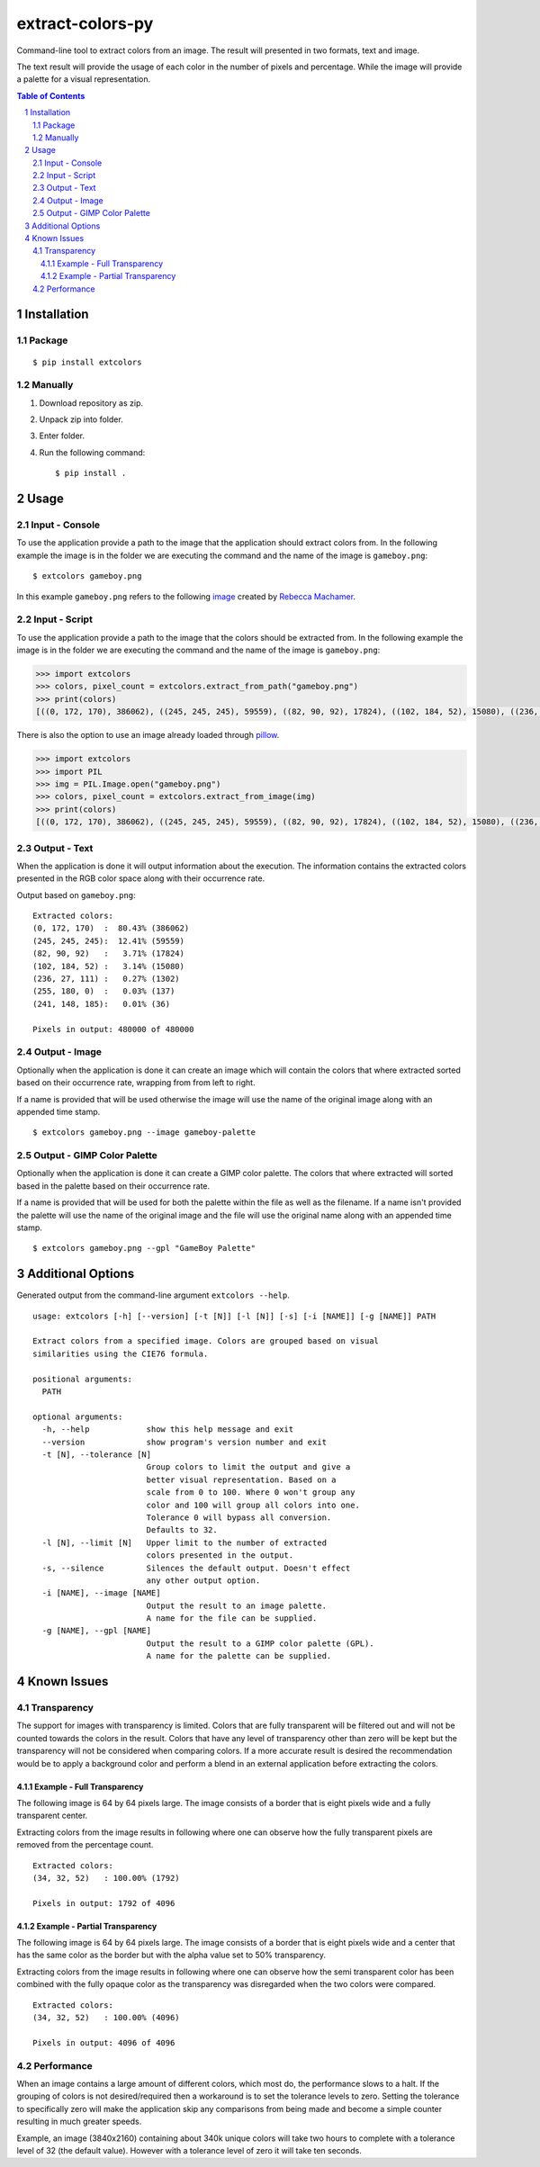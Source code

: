 =================
extract-colors-py
=================
Command-line tool to extract colors from an image.
The result will presented in two formats, text and image.

The text result will provide the usage of each color in the number of pixels and percentage.
While the image will provide a palette for a visual representation.

.. contents:: Table of Contents
.. section-numbering::


------------
Installation
------------
+++++++
Package
+++++++
::

    $ pip install extcolors

++++++++
Manually
++++++++
1. Download repository as zip.
2. Unpack zip into folder.
3. Enter folder.
4. Run the following command: ::

        $ pip install .

-----
Usage
-----
+++++++++++++++
Input - Console
+++++++++++++++
To use the application provide a path to the image that the application should extract colors from.
In the following example the image is in the folder we are executing the command and the name of the image is ``gameboy.png``:

::

    $ extcolors gameboy.png

In this example ``gameboy.png`` refers to the following `image <https://dribbble.com/shots/1056595-Gameboy-Free-PSD>`_
created by `Rebecca Machamer <https://dribbble.com/rebeccamachamer>`_.

.. image:: http://cairns.se/extcolors/gameboy.png

++++++++++++++
Input - Script
++++++++++++++
To use the application provide a path to the image that the colors should be extracted from.
In the following example the image is in the folder we are executing the command and the name of the image is ``gameboy.png``:

.. code:: python

    >>> import extcolors
    >>> colors, pixel_count = extcolors.extract_from_path("gameboy.png")
    >>> print(colors)
    [((0, 172, 170), 386062), ((245, 245, 245), 59559), ((82, 90, 92), 17824), ((102, 184, 52), 15080), ((236, 27, 111), 1302), ((255, 180, 0), 137), ((241, 148, 185), 36)]

There is also the option to use an image already loaded through `pillow <https://python-pillow.org/>`_.

.. code:: python

    >>> import extcolors
    >>> import PIL
    >>> img = PIL.Image.open("gameboy.png")
    >>> colors, pixel_count = extcolors.extract_from_image(img)
    >>> print(colors)
    [((0, 172, 170), 386062), ((245, 245, 245), 59559), ((82, 90, 92), 17824), ((102, 184, 52), 15080), ((236, 27, 111), 1302), ((255, 180, 0), 137), ((241, 148, 185), 36)]

+++++++++++++
Output - Text
+++++++++++++
When the application is done it will output information about the
execution. The information contains the extracted colors presented in
the RGB color space along with their occurrence rate.

Output based on ``gameboy.png``: ::

    Extracted colors:
    (0, 172, 170)  :  80.43% (386062)
    (245, 245, 245):  12.41% (59559)
    (82, 90, 92)   :   3.71% (17824)
    (102, 184, 52) :   3.14% (15080)
    (236, 27, 111) :   0.27% (1302)
    (255, 180, 0)  :   0.03% (137)
    (241, 148, 185):   0.01% (36)

    Pixels in output: 480000 of 480000

++++++++++++++
Output - Image
++++++++++++++
Optionally when the application is done it can create an image which
will contain the colors that where extracted sorted based on their
occurrence rate, wrapping from  from left to right.

If a name is provided that will be used otherwise the image will use the name of
the original image along with an appended time stamp.

::

    $ extcolors gameboy.png --image gameboy-palette

.. image:: http://cairns.se/extcolors/gameboy-result-default.png

+++++++++++++++++++++++++++
Output - GIMP Color Palette
+++++++++++++++++++++++++++
Optionally when the application is done it can create a GIMP color
palette. The colors that where extracted will sorted based in the
palette based on their occurrence rate.

If a name is provided that will be used for both the palette within the
file as well as the filename. If a name isn't provided the palette will
use the name of the original image and the file will use the original
name along with an appended time stamp.

::

    $ extcolors gameboy.png --gpl "GameBoy Palette"

------------------
Additional Options
------------------
Generated output from the command-line argument ``extcolors --help``.

::

    usage: extcolors [-h] [--version] [-t [N]] [-l [N]] [-s] [-i [NAME]] [-g [NAME]] PATH

    Extract colors from a specified image. Colors are grouped based on visual
    similarities using the CIE76 formula.

    positional arguments:
      PATH

    optional arguments:
      -h, --help            show this help message and exit
      --version             show program's version number and exit
      -t [N], --tolerance [N]
                            Group colors to limit the output and give a
                            better visual representation. Based on a
                            scale from 0 to 100. Where 0 won't group any
                            color and 100 will group all colors into one.
                            Tolerance 0 will bypass all conversion.
                            Defaults to 32.
      -l [N], --limit [N]   Upper limit to the number of extracted
                            colors presented in the output.
      -s, --silence         Silences the default output. Doesn't effect
                            any other output option.
      -i [NAME], --image [NAME]
                            Output the result to an image palette.
                            A name for the file can be supplied.
      -g [NAME], --gpl [NAME]
                            Output the result to a GIMP color palette (GPL).
                            A name for the palette can be supplied.



------------
Known Issues
------------
++++++++++++
Transparency
++++++++++++
The support for images with transparency is limited. Colors that are
fully transparent will be filtered out and will not be counted towards
the colors in the result. Colors that have any level of transparency
other than zero will be kept but the transparency will not be considered
when comparing colors. If a more accurate result is desired the
recommendation would be to apply a background color and perform a
blend in an external application before extracting the colors.

Example - Full Transparency
***************************
The following image is 64 by 64 pixels large. The image consists of a
border that is eight pixels wide and a fully transparent center.

.. image:: http://cairns.se/extcolors/example_fully_transparent.png

Extracting colors from the image results in following where one can
observe how the fully transparent pixels are removed from the
percentage count.

::

    Extracted colors:
    (34, 32, 52)   : 100.00% (1792)

    Pixels in output: 1792 of 4096


Example - Partial Transparency
******************************
The following image is 64 by 64 pixels large. The image consists of
a border that is eight pixels wide and a center that has the same color
as the border but with the alpha value set to 50% transparency.

.. image:: http://cairns.se/extcolors/example_partially_transparent.png

Extracting colors from the image results in following where one can
observe how the semi transparent color has been combined with the fully
opaque color as the transparency was disregarded when the two
colors were compared.

::

    Extracted colors:
    (34, 32, 52)   : 100.00% (4096)

    Pixels in output: 4096 of 4096

+++++++++++
Performance
+++++++++++
When an image contains a large amount of different colors, which most do, the performance slows to a halt.
If the grouping of colors is not desired/required then a workaround is to set the tolerance levels to zero.
Setting the tolerance to specifically zero will make the application skip any comparisons from being made and
become a simple counter resulting in much greater speeds.

Example, an image (3840x2160) containing about 340k unique colors will take two hours to complete
with a tolerance level of 32 (the default value). However with a tolerance level of zero it will take ten seconds.
